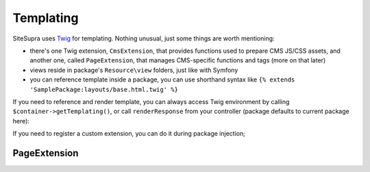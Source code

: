 .. index::
    single: Templating

Templating
==========

SiteSupra uses `Twig <http://twig.sensiolabs.org/>`_ for templating. Nothing unusual, just some things are worth mentioning:

* there's one Twig extension, ``CmsExtension``, that provides functions used to prepare CMS JS/CSS assets, and another one, called ``PageExtension``, that manages CMS-specific functions and tags (more on that later)
* views reside in package's ``Resource\view`` folders, just like with Symfony
* you can reference template inside a package, you can use shorthand syntax like ``{% extends 'SamplePackage:layouts/base.html.twig' %}``

If you need to reference and render template, you can always access Twig environment by calling ``$container->getTemplating()``,
or call ``renderResponse`` from your controller (package defaults to current package here):

.. code-block:: php
    :linenos:

    <?php

    public function indexAction()
    {
        return $this->renderResponse('index.html.twig');
    }

If you need to register a custom extension, you can do it during package injection;

.. code-block:: php
    :linenos:

    <?php

    public function inject(ContainerInterface $container)
    {
        $container->getTemplating()->addExtension(new PageExtension());
    }

PageExtension
-------------
